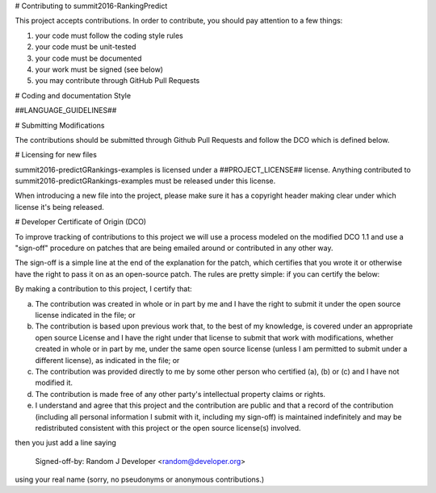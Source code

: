 # Contributing to summit2016-RankingPredict
 
This project accepts contributions. In order to contribute, you should pay attention to a few things:
 
1. your code must follow the coding style rules
2. your code must be unit-tested
3. your code must be documented
4. your work must be signed (see below)
5. you may contribute through GitHub Pull Requests
 
# Coding and documentation Style
 
##LANGUAGE_GUIDELINES##
 
# Submitting Modifications
 
The contributions should be submitted through Github Pull Requests
and follow the DCO which is defined below.
 
# Licensing for new files
 
summit2016-predictGRankings-examples is licensed under a ##PROJECT_LICENSE## license. Anything
contributed to summit2016-predictGRankings-examples must be released under this license.
 
When introducing a new file into the project, please make sure it has a
copyright header making clear under which license it's being released.
 
# Developer Certificate of Origin (DCO)
 
To improve tracking of contributions to this project we will use a
process modeled on the modified DCO 1.1 and use a "sign-off" procedure
on patches that are being emailed around or contributed in any other
way.
 
The sign-off is a simple line at the end of the explanation for the
patch, which certifies that you wrote it or otherwise have the right
to pass it on as an open-source patch.  The rules are pretty simple:
if you can certify the below:
 
By making a contribution to this project, I certify that:
 
(a) The contribution was created in whole or in part by me and I have
    the right to submit it under the open source license indicated in
    the file; or
 
(b) The contribution is based upon previous work that, to the best of
    my knowledge, is covered under an appropriate open source License
    and I have the right under that license to submit that work with
    modifications, whether created in whole or in part by me, under
    the same open source license (unless I am permitted to submit
    under a different license), as indicated in the file; or
 
(c) The contribution was provided directly to me by some other person
    who certified (a), (b) or (c) and I have not modified it.
 
(d) The contribution is made free of any other party's intellectual
    property claims or rights.
 
(e) I understand and agree that this project and the contribution are
    public and that a record of the contribution (including all
    personal information I submit with it, including my sign-off) is
    maintained indefinitely and may be redistributed consistent with
    this project or the open source license(s) involved.
 
 
then you just add a line saying
 
    Signed-off-by: Random J Developer <random@developer.org>
 
using your real name (sorry, no pseudonyms or anonymous contributions.)
